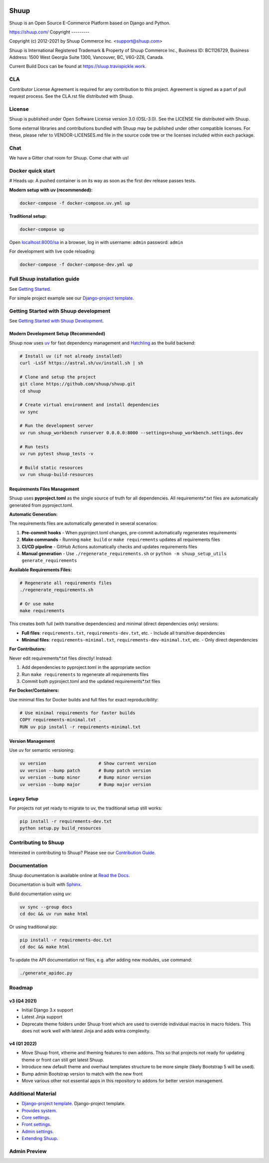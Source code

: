 .. image:: https://travis-ci.org/shuup/shuup.svg?branch=master
    :target: https://travis-ci.org/shuup/shuup
.. image:: https://codecov.io/github/tpickle-py/shuup/graph/badge.svg?token=XGTBXFYJ83
 :target: https://codecov.io/github/tpickle-py/shuup
.. image:: https://img.shields.io/pypi/v/shuup.svg
   :alt: PyPI
   :target: https://github.com/shuup/shuup
.. image:: https://snyk.io/test/github/shuup/shuup/badge.svg
   :alt: Known Vulnerabilities
   :target: https://snyk.io/test/github/shuup/shuup

Shuup
=====

Shuup is an Open Source E-Commerce Platform based on Django and Python.

https://shuup.com/
Copyright
---------

Copyright (c) 2012-2021 by Shuup Commerce Inc. <support@shuup.com>

Shuup is International Registered Trademark & Property of Shuup Commerce Inc.,
Business ID: BC1126729,
Business Address: 1500 West Georgia Suite 1300, Vancouver, BC, V6G-2Z6, Canada.

Current Build Docs can be found at https://sluup.travispickle.work.

CLA
---

Contributor License Agreement is required for any contribution to this
project.  Agreement is signed as a part of pull request process.  See
the CLA.rst file distributed with Shuup.

License
-------

Shuup is published under Open Software License version 3.0 (OSL-3.0).
See the LICENSE file distributed with Shuup.

Some external libraries and contributions bundled with Shuup may be
published under other compatible licenses. For these, please
refer to VENDOR-LICENSES.md file in the source code tree or the licenses
included within each package.

Chat
----

We have a Gitter chat room for Shuup.  Come chat with us!  |Join chat|

.. |Join chat| image:: https://badges.gitter.im/Join%20Chat.svg
   :target: https://gitter.im/shuup/shuup

Docker quick start
------------------

# Heads up: A pushed container is on its way as soon as the first dev release passes tests.

**Modern setup with uv (recommended):**

.. code-block:: shell

   docker-compose -f docker-compose.uv.yml up

**Traditional setup:**

.. code-block:: shell

   docker-compose up

Open `localhost:8000/sa <http://localhost:8000/sa>`_ in a browser,
log in with username: ``admin`` password: ``admin``

For development with live code reloading:

.. code-block:: shell

   docker-compose -f docker-compose-dev.yml up

Full Shuup installation guide
-----------------------------

See `Getting Started
<http://shuup.readthedocs.io/en/latest/howto/getting_started.html>`__.

For simple project example see our `Django-project template <https://github.com/shuup/shuup-project-template>`__.

Getting Started with Shuup development
--------------------------------------

See `Getting Started with Shuup Development
<http://shuup.readthedocs.io/en/latest/howto/getting_started_dev.html>`__.

Modern Development Setup (Recommended)
######################################

Shuup now uses `uv <https://docs.astral.sh/uv/>`_ for fast dependency management and `Hatchling <https://hatch.pypa.io/>`_ as the build backend:

.. code:: sh

    # Install uv (if not already installed)
    curl -LsSf https://astral.sh/uv/install.sh | sh

    # Clone and setup the project
    git clone https://github.com/shuup/shuup.git
    cd shuup

    # Create virtual environment and install dependencies
    uv sync

    # Run the development server
    uv run shuup_workbench runserver 0.0.0.0:8000 --settings=shuup_workbench.settings.dev

    # Run tests
    uv run pytest shuup_tests -v

    # Build static resources
    uv run shuup-build-resources

Requirements Files Management
#############################

Shuup uses **pyproject.toml** as the single source of truth for all dependencies. All requirements*.txt files are automatically generated from pyproject.toml.

**Automatic Generation:**

The requirements files are automatically generated in several scenarios:

1. **Pre-commit hooks** - When pyproject.toml changes, pre-commit automatically regenerates requirements
2. **Make commands** - Running ``make build`` or ``make requirements`` updates all requirements files
3. **CI/CD pipeline** - GitHub Actions automatically checks and updates requirements files
4. **Manual generation** - Use ``./regenerate_requirements.sh`` or ``python -m shuup_setup_utils generate_requirements``

**Available Requirements Files:**

.. code:: sh

    # Regenerate all requirements files
    ./regenerate_requirements.sh

    # Or use make
    make requirements

This creates both full (with transitive dependencies) and minimal (direct dependencies only) versions:

- **Full files**: ``requirements.txt``, ``requirements-dev.txt``, etc. - Include all transitive dependencies
- **Minimal files**: ``requirements-minimal.txt``, ``requirements-dev-minimal.txt``, etc. - Only direct dependencies

**For Contributors:**

Never edit requirements*.txt files directly! Instead:

1. Add dependencies to pyproject.toml in the appropriate section
2. Run ``make requirements`` to regenerate all requirements files
3. Commit both pyproject.toml and the updated requirements*.txt files

**For Docker/Containers:**

Use minimal files for Docker builds and full files for exact reproducibility:

.. code:: dockerfile

    # Use minimal requirements for faster builds
    COPY requirements-minimal.txt .
    RUN uv pip install -r requirements-minimal.txt

Version Management
##################

Use uv for semantic versioning:

.. code:: sh

    uv version                    # Show current version
    uv version --bump patch       # Bump patch version
    uv version --bump minor       # Bump minor version
    uv version --bump major       # Bump major version

Legacy Setup
############

For projects not yet ready to migrate to uv, the traditional setup still works:

.. code:: sh

    pip install -r requirements-dev.txt
    python setup.py build_resources

Contributing to Shuup
---------------------

Interested in contributing to Shuup? Please see our `Contribution Guide
<https://www.shuup.com/contributions/>`__.

Documentation
-------------

Shuup documentation is available online at `Read the Docs
<http://shuup.readthedocs.org/>`__.

Documentation is built with `Sphinx <http://sphinx-doc.org/>`__.

Build documentation using uv:

.. code:: sh

    uv sync --group docs
    cd doc && uv run make html

Or using traditional pip:

.. code:: sh

    pip install -r requirements-doc.txt
    cd doc && make html

To update the API documentation rst files, e.g. after adding new
modules, use command:

.. code:: sh

    ./generate_apidoc.py

Roadmap
-------

v3 (Q4 2021)
###############

* Initial Django 3.x support
* Latest Jinja support
* Deprecate theme folders under Shuup front which are used to override
  individual macros in macro folders. This does not work well with latest
  Jinja and adds extra complexity.

v4 (Q1 2022)
#############

* Move Shuup front, xtheme and theming features to own addons. This so that
  projects not ready for updating theme or front can still get latest Shuup.
* Introduce new default theme and overhaul templates structure to be more
  simple (likely Bootstrap 5 will be used).
* Bump admin Bootstrap version to match with the new front
* Move various other not essential apps in this repository to addons for
  better version management.

Additional Material
-------------------

* `Django-project template <https://github.com/shuup/shuup-project-template>`__. Django-project template.
* `Provides system <https://shuup.readthedocs.io/en/latest/ref/provides.html>`__.
* `Core settings <https://shuup.readthedocs.io/en/latest/api/shuup.core.html#module-shuup.core.settings>`__.
* `Front settings <https://shuup.readthedocs.io/en/latest/api/shuup.front.html#module-shuup.front.settings>`__.
* `Admin settings <https://shuup.readthedocs.io/en/latest/api/shuup.admin.html#module-shuup.admin.settings>`__.
* `Extending Shuup <https://shuup.readthedocs.io/en/latest/#extending-shuup>`__.


Admin Preview
-------------

.. image:: doc/_static/admin_shop_product.png
    :target: doc/_static/admin_shop_product.png
    :height: 300px

.. image:: doc/_static/admin_order_detail.png
    :target: doc/_static/admin_order_detail.png
    :height: 300px
